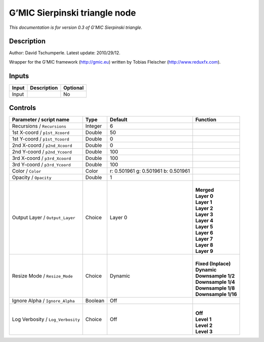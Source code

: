 .. _eu.gmic.Sierpinskitriangle:

G’MIC Sierpinski triangle node
==============================

*This documentation is for version 0.3 of G’MIC Sierpinski triangle.*

Description
-----------

Author: David Tschumperle. Latest update: 2010/29/12.

Wrapper for the G’MIC framework (http://gmic.eu) written by Tobias Fleischer (http://www.reduxfx.com).

Inputs
------

+-------+-------------+----------+
| Input | Description | Optional |
+=======+=============+==========+
| Input |             | No       |
+-------+-------------+----------+

Controls
--------

.. tabularcolumns:: |>{\raggedright}p{0.2\columnwidth}|>{\raggedright}p{0.06\columnwidth}|>{\raggedright}p{0.07\columnwidth}|p{0.63\columnwidth}|

.. cssclass:: longtable

+-----------------------------------+---------+-------------------------------------+-----------------------+
| Parameter / script name           | Type    | Default                             | Function              |
+===================================+=========+=====================================+=======================+
| Recursions / ``Recursions``       | Integer | 6                                   |                       |
+-----------------------------------+---------+-------------------------------------+-----------------------+
| 1st X-coord / ``p1st_Xcoord``     | Double  | 50                                  |                       |
+-----------------------------------+---------+-------------------------------------+-----------------------+
| 1st Y-coord / ``p1st_Ycoord``     | Double  | 0                                   |                       |
+-----------------------------------+---------+-------------------------------------+-----------------------+
| 2nd X-coord / ``p2nd_Xcoord``     | Double  | 0                                   |                       |
+-----------------------------------+---------+-------------------------------------+-----------------------+
| 2nd Y-coord / ``p2nd_Ycoord``     | Double  | 100                                 |                       |
+-----------------------------------+---------+-------------------------------------+-----------------------+
| 3rd X-coord / ``p3rd_Xcoord``     | Double  | 100                                 |                       |
+-----------------------------------+---------+-------------------------------------+-----------------------+
| 3rd Y-coord / ``p3rd_Ycoord``     | Double  | 100                                 |                       |
+-----------------------------------+---------+-------------------------------------+-----------------------+
| Color / ``Color``                 | Color   | r: 0.501961 g: 0.501961 b: 0.501961 |                       |
+-----------------------------------+---------+-------------------------------------+-----------------------+
| Opacity / ``Opacity``             | Double  | 1                                   |                       |
+-----------------------------------+---------+-------------------------------------+-----------------------+
| Output Layer / ``Output_Layer``   | Choice  | Layer 0                             | |                     |
|                                   |         |                                     | | **Merged**          |
|                                   |         |                                     | | **Layer 0**         |
|                                   |         |                                     | | **Layer 1**         |
|                                   |         |                                     | | **Layer 2**         |
|                                   |         |                                     | | **Layer 3**         |
|                                   |         |                                     | | **Layer 4**         |
|                                   |         |                                     | | **Layer 5**         |
|                                   |         |                                     | | **Layer 6**         |
|                                   |         |                                     | | **Layer 7**         |
|                                   |         |                                     | | **Layer 8**         |
|                                   |         |                                     | | **Layer 9**         |
+-----------------------------------+---------+-------------------------------------+-----------------------+
| Resize Mode / ``Resize_Mode``     | Choice  | Dynamic                             | |                     |
|                                   |         |                                     | | **Fixed (Inplace)** |
|                                   |         |                                     | | **Dynamic**         |
|                                   |         |                                     | | **Downsample 1/2**  |
|                                   |         |                                     | | **Downsample 1/4**  |
|                                   |         |                                     | | **Downsample 1/8**  |
|                                   |         |                                     | | **Downsample 1/16** |
+-----------------------------------+---------+-------------------------------------+-----------------------+
| Ignore Alpha / ``Ignore_Alpha``   | Boolean | Off                                 |                       |
+-----------------------------------+---------+-------------------------------------+-----------------------+
| Log Verbosity / ``Log_Verbosity`` | Choice  | Off                                 | |                     |
|                                   |         |                                     | | **Off**             |
|                                   |         |                                     | | **Level 1**         |
|                                   |         |                                     | | **Level 2**         |
|                                   |         |                                     | | **Level 3**         |
+-----------------------------------+---------+-------------------------------------+-----------------------+
